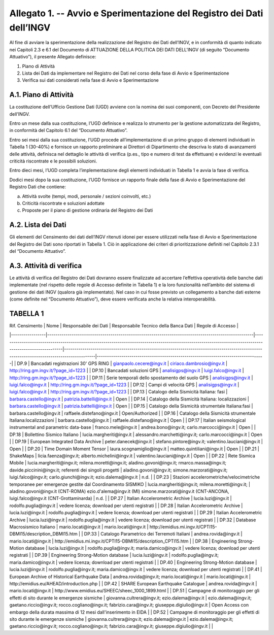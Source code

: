 Allegato 1. -- Avvio e Sperimentazione del Registro dei Dati dell’INGV
======================================================================

Al fine di avviare la sperimentazione della realizzazione del Registro
dei Dati dell’INGV, e in conformità di quanto indicato nei Capitoli 2.3
e 6.1 del Documento di ATTUAZIONE DELLA POLITICA DEI DATI DELL’INGV (di
seguito “Documento Attuativo”), il presente Allegato definisce:

1) Piano di Attività

2) Lista dei Dati da implementare nel Registro dei Dati nel corso della fase di Avvio e Sperimentazione

3) Verifica sui dati considerati nella fase di Avvio e Sperimentazione

A.1. Piano di Attività 
-----------------------

La costituzione dell’Ufficio Gestione Dati (UGD) avviene con la nomina
dei suoi componenti, con Decreto del Presidente dell’INGV.

Entro un mese dalla sua costituzione, l’UGD definisce e realizza lo
strumento per la gestione automatizzata del Registro, in conformità del
Capitolo 6.1 del “Documento Attuativo”.

Entro sei mesi dalla sua costituzione, l’UGD procede all’implementazione
di un primo gruppo di elementi individuati in Tabella 1 (30-40%) e
fornisce un rapporto preliminare ai Direttori di Dipartimento che
descriva lo stato di avanzamenti delle attività, definisca nel dettaglio
le attività di verifica (p.es., tipo e numero di test da effettuare) e
evidenzi le eventuali criticità riscontrate e le possibili soluzioni.

Entro dieci mesi, l’UGD completa l’implementazione degli elementi
individuati in Tabella 1 e avvia la fase di verifica.

Dodici mesi dopo la sua costituzione, l’UGD fornisce un rapporto finale
della fase di Avvio e Sperimentazione del Registro Dati che contiene:

a) Attività svolte (tempi, modi, personale / sezioni coinvolti, etc.)

b) Criticità riscontrate e soluzioni adottate

c) Proposte per il piano di gestione ordinaria del Registro dei Dati

A.2. Lista dei Dati 
--------------------

Gli elementi del Censimento dei dati dell’INGV ritenuti idonei per
essere utilizzati nella fase di Avvio e Sperimentazione del Registro dei
Dati sono riportati in Tabella 1. Ciò in applicazione dei criteri di
prioritizzazione definiti nel Capitolo 2.3.1 del “Documento Attuativo”.

A.3. Attività di verifica
-------------------------

Le attività di verifica del Registro dei Dati dovranno essere
finalizzate ad accertare l’effettiva operatività delle banche dati
implementate (nel rispetto delle regole di Accesso definite in Tabella
1) e la loro funzionalità nell’ambito del sistema di gestione dei dati
INGV (qualora già implementato). Nel caso in cui fosse previsto un
collegamento a banche dati esterne (come definite nel “Documento
Attuativo”), deve essere verificata anche la relativa interoperabilità.

TABELLA 1
---------

| Rif. Censimento | Nome                                                                                                | Responsabile dei Dati                                                                                                                                    | Responsabile Tecnico della Banca Dati                                                                                                     | Regole di Accesso                                                                |
|-----------------|-----------------------------------------------------------------------------------------------------|----------------------------------------------------------------------------------------------------------------------------------------------------------|-------------------------------------------------------------------------------------------------------------------------------------------|----------------------------------------------------------------------------------|
| DP.9            | Bancadati registrazioni 30' GPS RING                                                                | gianpaolo.cecere@ingv.it                                                                                                                                 | ciriaco.dambrosio@ingv.it                                                                                                                 | http://ring.gm.ingv.it/?page_id=1223                                             |
| DP.10           | Bancadati soluzioni GPS                                                                             | analisigps@ingv.it                                                                                                                                       | luigi.falco@ingv.it                                                                                                                       | http://ring.gm.ingv.it/?page_id=1223                                             |
| DP.11           | Serie temporali dello spostamento del suolo GPS                                                     | analisigps@ingv.it                                                                                                                                       | luigi.falco@ingv.it                                                                                                                       | http://ring.gm.ingv.it/?page_id=1223                                             |
| DP.12           | Campi di velocità GPS                                                                               | analisigps@ingv.it                                                                                                                                       | luigi.falco@ingv.it                                                                                                                       | http://ring.gm.ingv.it/?page_id=1223                                             |
| DP.13           | Catalogo della Sismicità Italiana: fasi                                                             | barbara.castello@ingv.it                                                                                                                                 | patrizia.battelli@ingv.it                                                                                                                 | Open                                                                             |
| DP.14           | Catalogo della Sismicità Italiana: localizzazioni                                                   | barbara.castello@ingv.it                                                                                                                                 | patrizia.battelli@ingv.it                                                                                                                 | Open                                                                             |
| DP.15           | Catalogo della Sismicità strumentale Italiana:fasi                                                  | barbara.castello@ingv.it                                                                                                                                 | raffaele.distefano@ingv.it                                                                                                                | Open/Authorized                                                                  |
| DP.16           | Catalogo della Sismicità strumentale Italiana:localizzazioni                                        | barbara.castello@ingv.it                                                                                                                                 | raffaele.distefano@ingv.it                                                                                                                | Open                                                                             |
| DP.17           | Italian seismological instrumental and parametric data-base                                         | franco.mele@ingv.it                                                                                                                                      | andrea.bono@ingv.it; carlo.marcocci@ingv.it                                                                                               | Open                                                                             |
| DP.18           | Bollettino Sismico Italiano                                                                         | lucia.margheriti@ingv.it                                                                                                                                 | alessandro.marchetti@ingv.it;  carlo.marcocci@ingv.it                                                                                     | Open                                                                             |
| DP.19           | European Integrated Data Archive                                                                    | peter.danecek@ingv.it                                                                                                                                    | stefano.pintore@ingv.it; valentino.lauciani@ingv.it                                                                                       | Open                                                                             |
| DP.20           | Time Domain Moment Tensor                                                                           | laura.scognamiglio@ingv.it                                                                                                                               | matteo.quintiliani@ingv.it                                                                                                                | Open                                                                             |
| DP.21           | ShakeMaps                                                                                           | licia.faenza@ingv.it; alberto.michelini@ingv.it                                                                                                          | valentino.lauciani@ingv.it                                                                                                                | Open                                                                             |
| DP.22           | Rete Sismica Mobile                                                                                 | lucia.margheriti@ingv.it; milena.moretti@ingv.it; aladino.govoni@ingv.it; rmarco.massa@ingv.it; davide.piccinini@ingv.it; referenti dei singoli progetti | aladino.govoni@ingv.it; simone.marzorati@ingv.it; luigi.falco@ingv.it; carlo.giunchi@ingv.it; ezio.dalema@ingv.it                         | n.d.                                                                             |
| DP.23           | Stazioni accelerometriche/velocimetriche temporanee per emergenze gestite dal Coordinamento SISMIKO | lucia.margheriti@ingv.it; milena.moretti@ingv.it;                                                                                                        | aladino.govoni@ingv.it (CNT-ROMA) ezio.d'alema@ingv.it (MI) simone.marzorati@ingv.it (CNT-ANCONA, luigi.falco@ingv.it (CNT-Grottaminarda) | n.d.                                                                             |
| DP.27           | Italian Accelerometric Archive                                                                      | lucia.luzi@ingv.it                                                                                                                                       | rodolfo.puglia@ingv.it                                                                                                                    | vedere licenza; download per utenti registrati                                   |
| DP.28           | Italian Accelerometric Archive                                                                      | lucia.luzi@ingv.it                                                                                                                                       | rodolfo.puglia@ingv.it                                                                                                                    | vedere licenza; download per utenti registrati                                   |
| DP.29           | Italian Accelerometric Archive                                                                      | lucia.luzi@ingv.it                                                                                                                                       | rodolfo.puglia@ingv.it                                                                                                                    | vedere licenza; download per utenti registrati                                   |
| DP.32           | Database Macrosismico Italiano                                                                      | mario.locati@ingv.it                                                                                                                                     | mario.locati@ingv.it                                                                                                                      | http://emidius.mi.ingv.it/CPTI15-DBMI15/description_DBMI15.htm                   |
| DP.33           | Catalogo Parametrico dei Terremoti Italiani                                                         | andrea.rovida@ingv.it                                                                                                                                    | mario.locati@ingv.it                                                                                                                      | http://emidius.mi.ingv.it/CPTI15-DBMI15/description_CPTI15.htm                   |
| DP.38           | Engineering Strong-Motion database                                                                  | lucia.luzi@ingv.it                                                                                                                                       | rodolfo.puglia@ingv.it; maria.damico@ingv.it                                                                                              | vedere licenza; download per utenti registrati                                   |
| DP.39           | Engineering Strong-Motion database                                                                  | lucia.luzi@ingv.it                                                                                                                                       | rodolfo.puglia@ingv.it; maria.damico@ingv.it                                                                                              | vedere licenza; download per utenti registrati                                   |
| DP.40           | Engineering Strong-Motion database                                                                  | lucia.luzi@ingv.it                                                                                                                                       | rodolfo.puglia@ingv.it; maria.damico@ingv.it                                                                                              | vedere licenza; download per utenti registrati                                   |
| DP.41           | European Archive of Historical Earthquake Data                                                      | andrea.rovida@ingv.it; mario.locati@ingv.it                                                                                                              | mario.locati@ingv.it                                                                                                                      | http://emidius.eu/AHEAD/introduction.php                                         |
| DP.42           | SHARE European Earthquake Catalogue                                                                 | andrea.rovida@ingv.it                                                                                                                                    | mario.locati@ingv.it                                                                                                                      | http://www.emidius.eu/SHEEC/sheec_1000_1899.html                                 |
| DP.51           | Campagne di monitoraggio per gli effetti di sito durante le emergenze sismiche                      | giovanna.cultrera@ingv.it; ezio.dalema@ingv.it                                                                                                           | ezio.dalema@ingv.it; gaetano.riccio@ingv.it; rocco.cogliano@ingv.it; fabrizio.cara@ingv.it; giuseppe.digiulio@ingv.it                     | Open Access con embargo della durata massima di 12 mesi dall'inserimento in EIDA |
| DP.52           | Campagne di monitoraggio per gli effetti di sito durante le emergenze sismiche                      | giovanna.cultrera@ingv.it; ezio.dalema@ingv.it                                                                                                           | ezio.dalema@ingv.it; gaetano.riccio@ingv.it; rocco.cogliano@ingv.it; fabrizio.cara@ingv.it; giuseppe.digiulio@ingv.it                     |                                                                                  |
